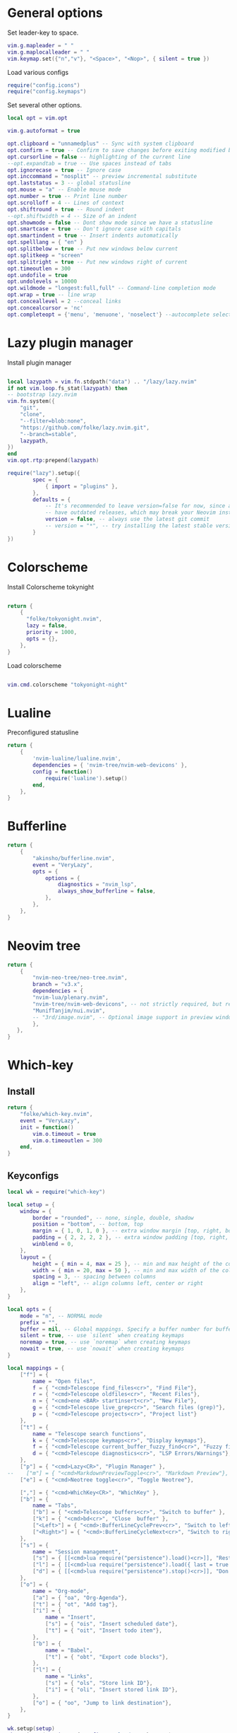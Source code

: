 * General options
Set leader-key to space.
#+BEGIN_SRC lua :tangle ~/.config/nvim/init.lua
vim.g.mapleader = " "
vim.g.maplocalleader = " "
vim.keymap.set({"n","v"}, "<Space>", "<Nop>", { silent = true })

#+END_SRC
Load various configs
#+BEGIN_SRC lua :tangle~/.config/nvim/init.lua
require("config.icons")
require("config.keymaps")
#+END_SRC
Set several other options.
#+BEGIN_SRC lua :tangle ~/.config/nvim/init.lua
local opt = vim.opt

vim.g.autoformat = true

opt.clipboard = "unnamedplus" -- Sync with system clipboard
opt.confirm = true -- Confirm to save changes before exiting modified buffer
opt.cursorline = false -- highlighting of the current line
--opt.expandtab = true -- Use spaces instead of tabs
opt.ignorecase = true -- Ignore case
opt.inccommand = "nosplit" -- preview incremental substitute
opt.laststatus = 3 -- global statusline
opt.mouse = "a" -- Enable mouse mode
opt.number = true -- Print line number
opt.scrolloff = 4 -- Lines of context
opt.shiftround = true -- Round indent
--opt.shiftwidth = 4 -- Size of an indent
opt.showmode = false -- Dont show mode since we have a statusline
opt.smartcase = true -- Don't ignore case with capitals
opt.smartindent = true -- Insert indents automatically
opt.spelllang = { "en" }
opt.splitbelow = true -- Put new windows below current
opt.splitkeep = "screen"
opt.splitright = true -- Put new windows right of current
opt.timeoutlen = 300
opt.undofile = true
opt.undolevels = 10000
opt.wildmode = "longest:full,full" -- Command-line completion mode
opt.wrap = true -- line wrap
opt.conceallevel = 2 --conceal links
opt.concealcursor = 'nc'
opt.completeopt = {'menu', 'menuone', 'noselect'} --autocomplete selection
#+END_SRC
* Lazy plugin manager
Install plugin manager
#+BEGIN_SRC lua :tangle ~/.config/nvim/init.lua

local lazypath = vim.fn.stdpath("data") .. "/lazy/lazy.nvim"
if not vim.loop.fs_stat(lazypath) then
-- bootstrap lazy.nvim
vim.fn.system({ 
    "git", 
    "clone", 
    "--filter=blob:none", 
    "https://github.com/folke/lazy.nvim.git", 
    "--branch=stable",
    lazypath,
})
end
vim.opt.rtp:prepend(lazypath)

require("lazy").setup({
        spec = {
            { import = "plugins" },
        },
        defaults = {
            -- It's recommended to leave version=false for now, since a lot the plugin that support versioning,
            -- have outdated releases, which may break your Neovim install.
            version = false, -- always use the latest git commit
            -- version = "*", -- try installing the latest stable version for plugins that support semver
        }
})
#+END_SRC
* Colorscheme
Install Colorscheme tokynight
#+BEGIN_SRC lua :tangle ~/.config/nvim/lua/plugins/colorscheme.lua

return {
    {
      "folke/tokyonight.nvim",
      lazy = false,
      priority = 1000,
      opts = {},
    },
}
#+END_SRC	

Load colorscheme
#+BEGIN_SRC lua :tangle ~/.config/nvim/init.lua

vim.cmd.colorscheme "tokyonight-night"

#+END_SRC
* Lualine
Preconfigured statusline
#+BEGIN_SRC lua :tangle ~/.config/nvim/lua/plugins/lualine.lua
return {
    {
        'nvim-lualine/lualine.nvim',
        dependencies = { 'nvim-tree/nvim-web-devicons' },
        config = function()
            require('lualine').setup()
        end,
    },
}
#+END_SRC
* Bufferline
#+BEGIN_SRC lua :tangle ~/.config/nvim/lua/plugins/bufferline.lua
return {
    {
        "akinsho/bufferline.nvim",
        event = "VeryLazy",
        opts = {
            options = {
                diagnostics = "nvim_lsp",
                always_show_bufferline = false,
            },
        },
    },
}
#+END_SRC
* Neovim tree
#+BEGIN_SRC lua :tangle ~/.config/nvim/lua/plugins/neotree.lua
return {
    {
        "nvim-neo-tree/neo-tree.nvim",
        branch = "v3.x",
        dependencies = {
        "nvim-lua/plenary.nvim",
        "nvim-tree/nvim-web-devicons", -- not strictly required, but recommended
        "MunifTanjim/nui.nvim",
        -- "3rd/image.nvim", -- Optional image support in preview window: See `# Preview Mode` for more information
        },
   },
}
#+END_SRC
* Which-key
** Install
#+BEGIN_SRC lua :tangle ~/.config/nvim/lua/plugins/whichkey.lua
return {
    "folke/which-key.nvim",
    event = "VeryLazy",
    init = function()
        vim.o.timeout = true
        vim.o.timeoutlen = 300
    end,
}
#+END_SRC
** Keyconfigs
#+BEGIN_SRC lua :tangle ~/.config/nvim/lua/config/whichkey.lua
local wk = require("which-key")

local setup = {
    window = {
        border = "rounded", -- none, single, double, shadow
        position = "bottom", -- bottom, top
        margin = { 1, 0, 1, 0 }, -- extra window margin [top, right, bottom, left]
        padding = { 2, 2, 2, 2 }, -- extra window padding [top, right, bottom, left]
        winblend = 0,
    },
    layout = {
        height = { min = 4, max = 25 }, -- min and max height of the columns
        width = { min = 20, max = 50 }, -- min and max width of the columns
        spacing = 3, -- spacing between columns
        align = "left", -- align columns left, center or right
    },
}

local opts = {
    mode = "n", -- NORMAL mode
    prefix = "",
    buffer = nil, -- Global mappings. Specify a buffer number for buffer local mappings
    silent = true, -- use `silent` when creating keymaps
    noremap = true, -- use `noremap` when creating keymaps
    nowait = true, -- use `nowait` when creating keymaps
}

local mappings = {
    ["f"] = {
        name = "Open files", 
        f = { "<cmd>Telescope find_files<cr>", "Find File"},
        r = { "<cmd>Telescope oldfiles<cr>", "Recent Files"},
        n = { "<cmd>ene <BAR> startinsert<cr>", "New File"},
        g = { "<cmd>Telescope live_grep<cr>", "Search files (grep)"},
        p = { "<cmd>Telescope projects<cr>", "Project list"}
    },
    ["t"] = {
        name = "Telescope search functions",
        k = { "<cmd>Telescope keymaps<cr>", "Display keymaps"},
        f = { "<cmd>Telescope current_buffer_fuzzy_find<cr>", "Fuzzy find in buffer"},
        d = { "<cmd>Telescope diagnostics<cr>", "LSP Errors/Warnings"},
    },
    ["p"] = { "<cmd>Lazy<CR>", "Plugin Manager" }, 
--    ["m"] = { "<cmd>MarkdownPreviewToggle<cr>", "Markdown Preview"},
    ["e"] = { "<cmd>Neotree toggle<cr>", "Toggle Neotree"},

    [","] = { "<cmd>WhichKey<CR>", "WhichKey" },
    ["b"] = {
        name = "Tabs",
        ["b"] = { "<cmd>Telescope buffers<cr>", "Switch to buffer" },
        ["k"] = { "<cmd>bd<cr>", "Close  buffer" },
        ["<Left>"] = { "<cmd>:BufferLineCyclePrev<cr>", "Switch to left buffer" },
        ["<Right>"] = { "<cmd>:BufferLineCycleNext<cr>", "Switch to right buffer" },
    },
    ["s"] = {
        name = "Session management",
        ["s"] = { [[<cmd>lua require("persistence").load()<cr>]], "Restore Session for current directory" },
        ["l"] = { [[<cmd>lua require("persistence").load({ last = true })<cr>]], "Restore last session" },
        ["d"] = { [[<cmd>lua require("persistence").stop()<cr>]], "Don't save session on exit" },
    },
    ["o"] = {
        name = "Org-mode",
        ["a"] = { "oa", "Org-Agenda"},
        ["t"] = { "ot", "Add tag"},
        ["i"] = {
            name = "Insert",
            ["s"] = { "ois", "Insert scheduled date"},
            ["t"] = { "oit", "Insert todo item"},
        },
        ["b"] = {
            name = "Babel",
            ["t"] = { "obt", "Export code blocks"},
        },
        ["l"] = { 
            name = "Links",
            ["s"] = { "ols", "Store link ID"},
            ["i"] = { "oli", "Insert stored link ID"},
        },
        ["o"] = { "oo", "Jump to link destination"},
    },
}

wk.setup(setup)
wk.register(mappings, { prefix = "<leader>" }, opts)
wk.register({["gd"] = { "<cmd>lua vim.lsp.buf.definition()<cr>", "Go to function definition" }}, opts)
#+END_SRC
* Telescope
#+BEGIN_SRC lua :tangle ~/.config/nvim/lua/plugins/telescope.lua
return {
    { 
        "nvim-telescope/telescope.nvim",
        dependencies = { "nvim-lua/plenary.nvim" }
    },
}
#+END_SRC
* Luasnip
Snippets to use for autocomplete
#+BEGIN_SRC lua :tangle ~/.config/nvim/lua/plugins/luasnip.lua
return {
    { 
        "L3MON4D3/LuaSnip", event = "VeryLazy",
        dependencies = {
        {
            "rafamadriz/friendly-snippets",
            config = function()
              require("luasnip.loaders.from_vscode").lazy_load()
            end,
          },
        },
    },
}
#+END_SRC
* Mini pairs
Autoclose brackets
#+BEGIN_SRC lua :tangle ~/.config/nvim/lua/plugins/minipairs.lua

return {
    {
        "echasnovski/mini.pairs",
        event = "VeryLazy",
    },
}
#+END_SRC
* Orgmode
** Setup Orgmode
#+BEGIN_SRC lua :tangle ~/.config/nvim/lua/plugins/orgmode.lua

return {
    {
    'nvim-orgmode/orgmode',
    dependencies = {
        { 'nvim-treesitter/nvim-treesitter', lazy = true },
    },
    event = 'VeryLazy',
    config = function()
        
        -- Setup treesitter
        require('nvim-treesitter.configs').setup({
        highlight = {
            enable = true,
        },
        ensure_installed = { 'org' },
        })

        -- Setup orgmode
        require('orgmode').setup({
        org_agenda_files = '/data/orgmode/**/*',
        org_default_notes_file = '/data/orgmode/refile.org',
        org_startup_indented = true,
        org_hide_leading_stars = true,
        org_hide_emphasis_markers = true,
        org_id_link_to_org_use_id = true,
        emacs_config = { executable_path = 'emacs', config_path='$HOME/.config/nvim/init_export.el' }

        })
    end,
    }
}
#+END_SRC
** Setup Orgmode-headlines
Nicer Headlines and config options for Code-blocks. Additionally bullets instead of stars for headlines
#+BEGIN_SRC lua :tangle ~/.config/nvim/lua/plugins/orgmode-headlines.lua
return {
    "lukas-reineke/headlines.nvim",
    dependencies = "nvim-treesitter/nvim-treesitter",
}
#+END_SRC
** Config orgmode-headlines
#+BEGIN_SRC lua :tangle ~/.config/nvim/lua/config/orgmode-headlines.lua
--vim.cmd [[highlight Headline1 guibg=#24283b]]
--vim.cmd [[highlight Headline2 guibg=#24283b]]
--vim.cmd [[highlight CodeBlock guibg=#394b70]]
--vim.cmd [[highlight Dash guibg=#D19A66 gui=bold]]

vim.cmd [[highlight Headline1 guibg=#1e2718]]
vim.cmd [[highlight Headline2 guibg=#21262d]]
vim.cmd [[highlight CodeBlock guibg=#1c1c1c]]
vim.cmd [[highlight Dash guibg=#D19A66 gui=bold]]

require("headlines").setup {
    org = {
	headline_highlights = { "Headline1", "Headline2" },
	fat_headlines = true,
	codeblock_highlight = true
       },
}

#+END_SRC
** emacs config
Create empty emacs config so that babel and export in orgmode can use emacs.
#+BEGIN_SRC elisp :tangle ~/.config/nvim/init_export.el
 
#+END_SRC
* Session management
#+BEGIN_SRC lua :tangle ~/.config/nvim/lua/plugins/persistence.lua
return {
    {
        "folke/persistence.nvim",
        event = "BufReadPre",
        opts = { options = vim.opt.sessionoptions:get() },
    },
}
#+END_SRC
* IDE
** Treesitter
#+BEGIN_SRC lua :tangle ~/.config/nvim/lua/plugins/treesitter.lua
return {
    { 
        "nvim-treesitter/nvim-treesitter",
        version = false,
        config = function()
            require("nvim-treesitter.configs").setup({
                -- A list of parser names, or "all"
                ensure_installed = { 
                    "bash",
                    "c",
                    "diff",
                    "go",
                    "html",
                    "javascript",
                    "jsdoc",
                    "json",
                    "jsonc",
                    "lua",
                    "luadoc",
                    "luap",
                    "markdown",
                    "markdown_inline",
                    "python",
                    "query",
                    "regex",
		       "rust",
                    "toml",
                    "tsx",
                    "typescript",
                    "vim",
                    "vimdoc",
                    "yaml",
                },

                -- Install parsers synchronously (only applied to `ensure_installed`)
                sync_install = false,

                -- Automatically install missing parsers when entering buffer
                -- Recommendation: set to false if you don't have `tree-sitter` CLI installed locally
                auto_install = false,

                highlight = {
                    enable = true,
                    -- Setting this to true will run `:h syntax` and tree-sitter at the same time.
                    -- Set this to `true` if you depend on 'syntax' being enabled (like for indentation).
                    -- Using this option may slow down your editor, and you may see some duplicate highlights.
                    -- Instead of true it can also be a list of languages
                    additional_vim_regex_highlighting = false,
                  },

                  incremental_selection = {
                      enable = true,
                  }
            }
            )
        end,
    },
    -- Show context of the current function
    {
        "nvim-treesitter/nvim-treesitter-context",
        enabled = true,
        opts = { 
            mode = "cursor", 
            max_lines = 4,
            multiline_threshold = 2, -- Maximum number of lines to show for a single context
        },
    },
}
#+END_SRC
** Autocomplete
#+BEGIN_SRC lua :tangle ~/.config/nvim/lua/plugins/nvimcmp.lua
return {
    "hrsh7th/nvim-cmp",
    version = false,
    dependencies = {
        "hrsh7th/cmp-nvim-lsp",
        "hrsh7th/cmp-buffer",
        "hrsh7th/cmp-path",
        "L3MON4D3/LuaSnip",
        "saadparwaiz1/cmp_luasnip",
    },
    
    config = function()

	local cmp = require('cmp')
    local luasnip = require('luasnip')

    cmp.setup({
      snippet = {
        expand = function(args)
          luasnip.lsp_expand(args.body)
        end
      },
      completion = {
        --autocomplete = false
		completeopt = 'menu,menuone,noinsert'
      },
       mapping = cmp.mapping.preset.insert ({
           ["<Tab>"] = cmp.mapping(function(fallback)
           if luasnip.expand_or_jumpable() then
             luasnip.expand_or_jump()
          else
             fallback()
           end
         end, { "i", "s" }),
         ["<c-e>"] = cmp.mapping.abort(),
         ["<CR>"] = cmp.mapping.confirm({ select=true }),
        }),
      sources = {
        { name = "nvim_lsp" },
        { name = "luasnip" },
        { name = "buffer" },
        { name = "path" },
        { name = "orgmode" },
      }
    })
  end
}
#+END_SRC
** LSP-Config
Currently only python with lsp pylsp and go with gopls are configured
#+BEGIN_SRC lua :tangle ~/.config/nvim/lua/plugins/lspconfig.lua
return {
    "neovim/nvim-lspconfig",
    dependencies = {
        "williamboman/mason.nvim",
        "williamboman/mason-lspconfig.nvim"
    },
  config = function()
    local capabilities = vim.lsp.protocol.make_client_capabilities()
    capabilities = require('cmp_nvim_lsp').default_capabilities(capabilities)

    require('mason').setup()
    local mason_lspconfig = require 'mason-lspconfig'
    mason_lspconfig.setup {
        --ensure_installed = { "pyright", "marksman" }
       ensure_installed = { "pylsp", "marksman" }

    }
    --require("lspconfig").pyright.setup {
    --    capabilities = capabilities,
    --}
    require("lspconfig").pylsp.setup{
        settings ={
            pylsp = {
                plugins = {
                    pyflakes = { enabled = true,
                                 maxLineLength = 200},
                    black = { enabled = true },
                    pylsp_mypy = { enabled = true },
                    pycodestyle = {
			 maxLineLength = 200,
                    },
                    --jedi_completion = { fuzzy = true },
                }
            }
        }
    }

    require("lspconfig").gopls.setup{
	cmd = {'gopls'},
	-- for postfix snippets and analyzers
	capabilities = capabilities,
	    settings = {
	      gopls = {
		      experimentalPostfixCompletions = true,
		      analyses = {
		        unusedparams = true,
		        shadow = true,
		     },
		     staticcheck = true,
		    },
	    },
	on_attach = on_attach,
    }

    require'lspconfig'.rust_analyzer.setup {
    settings = {
        ['rust-analyzer'] = {
        cargo = {
          allFeatures = true,
          loadOutDirsFromCheck = true,
          buildScripts = {
            enable = true,
          },
        },
        -- Add clippy lints for Rust.
        checkOnSave = true,
        procMacro = {
          enable = true,
          ignored = {
            ["async-trait"] = { "async_trait" },
            ["napi-derive"] = { "napi" },
            ["async-recursion"] = { "async_recursion" },
          },        
	  },
    },
    }
}

    require("lspconfig").marksman.setup {
        capabilities = capabilities,
    }
  end
}
#+END_SRC
** Null-ls
Use neovim as a language server to hook into LSP.
#+BEGIN_SRC lua :tangle ~/.config/nvim/lua/plugins/nonels.lua
return {
    { "nvimtools/none-ls.nvim" },
}
#+END_SRC
** Devicons
#+BEGIN_SRC lua :tangle ~/.config/nvim/lua/plugins/devicons.lua
return {
    { "nvim-tree/nvim-web-devicons", lazy = true },
}
#+END_SRC
* Load Modules
Load custom configs and functions
#+BEGIN_SRC lua :tangle ~/.config/nvim/init.lua
require("mini.pairs").setup()
require("config.whichkey")
require("persistence").setup({opts})
require("config.orgmode-headlines")
require("config.autocommands")
require("null-ls").setup({
        sources = {
            require("null-ls").builtins.formatting.shfmt,
        },
})
#+END_SRC
* Keymaps
Keymaps outside of which-key
#+BEGIN_SRC lua :tangle ~/.config/nvim/lua/config/keymaps.lua
local keymap = vim.api.nvim_set_keymap

--work with tabs (nvim buffers)
keymap("n", "<C-tab>", "<cmd>Telescope buffers<cr>", { desc = "Switch Tab" })
keymap("n", "<C-w>", "<cmd>bd<cr>", { desc = "Close Tab" })

--Neotree
keymap("n", "<leader>e", "<cmd>Neotree toggle<cr>", { desc = "Toggle Neotree (root dir)" })

--session management
-- restore the session for the current directory
keymap("n", "<leader>ls", [[<cmd>lua require("persistence").load()<cr>]], {desc = "Restore Session for current directory"} )
-- restore the last session
keymap("n", "<leader>ll", [[<cmd>lua require("persistence").load({ last = true })<cr>]], { desc = "Restore last session" })
-- stop Persistence => session won't be saved on exit
keymap("n", "<leader>ld", [[<cmd>lua require("persistence").stop()<cr>]], { desc = "Don't save session on exit" })

--open search for files
--keymap("n", "<leader>f", "<cmd>Telescope find_files<cr>", { desc = "Open file search" })

--split windows
--horizontal
keymap("n", "<leader>s", "<cmd>split<cr>", { desc = "Horizontal split" })
--vertical
keymap("n", "<leader>v", "<cmd>vsplit<cr>", { desc = "Vertical split" })

--navigate windows
--up
keymap("n", "<leader><Up>", "<cmd>wincmd k<cr>", { desc = "Move to window above" })
--down
keymap("n", "<leader><Down>", "<cmd>wincmd j<cr>", { desc = "Move to window below" })
--left
keymap("n", "<leader><Left>", "<cmd>wincmd h<cr>", { desc = "Move to left window" })
--right
keymap("n", "<leader><Right>", "<cmd>wincmd l<cr>", { desc = "Move to right window" })

--markdown preview
keymap("n", "<leader>cp", "<cmd>MarkdownPreviewToggle<cr>", { desc = "Markdown Preview" })
#+END_SRC
* Autocommands
Automatically change directory to opened file
#+BEGIN_SRC lua :tangle ~/.config/nvim/lua/config/autocommands.lua
vim.api.nvim_create_autocmd(
    {"BufEnter"}, 
    { pattern = "*",    
    desc = "Automatically change directory to directory of current file",
    command = "cd %:p:h"
   }
)
#+END_SRC
* Additional configs
#+BEGIN_SRC lua :tangle ~/.config/nvim/lua/config/icons.lua
local M = {}

local icons = {
        misc = {
            dots = "󰇘",
        },
        dap = {
            Stopped             = { "󰁕 ", "DiagnosticWarn", "DapStoppedLine" },
            Breakpoint          = " ",
            BreakpointCondition = " ",
            BreakpointRejected  = { " ", "DiagnosticError" },
            LogPoint            = ".>",
        },
        diagnostics = {
            Error = " ",
            Warn  = " ",
            Hint  = " ",
            Info  = " ",
        },
        git = {
            added    = " ",
            modified = " ",
            removed  = " ",
        },
        kinds = {
            Array         = " ",
            Boolean       = "󰨙 ",
            Class         = " ",
            Codeium       = "󰘦 ",
            Color         = " ",
            Control       = " ",
            Collapsed     = " ",
            Constant      = "󰏿 ",
            Constructor   = " ",
            Copilot       = " ",
            Enum          = " ",
            EnumMember    = " ",
            Event         = " ",
            Field         = " ",
            File          = " ",
            Folder        = " ",
            Function      = "󰊕 ",
            Interface     = " ",
            Key           = " ",
            Keyword       = " ",
            Method        = "󰊕 ",
            Module        = " ",
            Namespace     = "󰦮 ",
            Null          = " ",
            Number        = "󰎠 ",
            Object        = " ",
            Operator      = " ",
            Package       = " ",
            Property      = " ",
            Reference     = " ",
            Snippet       = " ",
            String        = " ",
            Struct        = "󰆼 ",
            TabNine       = "󰏚 ",
            Text          = " ",
            TypeParameter = " ",
            Unit          = " ",
            Value         = " ",
        },
    }

for type, icon in pairs(icons.diagnostics) do
  local hl = "DiagnosticSign" .. type
  vim.fn.sign_define(hl, { text = icon, texthl = hl, numhl = hl })
end

return M
#+END_SRC
* Disabled modules
Currently disabled
  - bufferline
  - neo-tree
#+BEGIN_SRC lua :tangle ~/.config/nvim/lua/plugins/disabled.lua
    return {
        { "akinsho/bufferline.nvim", enabled = false },
        { "nvim-neo-tree/neo-tree.nvim", enabled = false },
}
#+END_SRC
